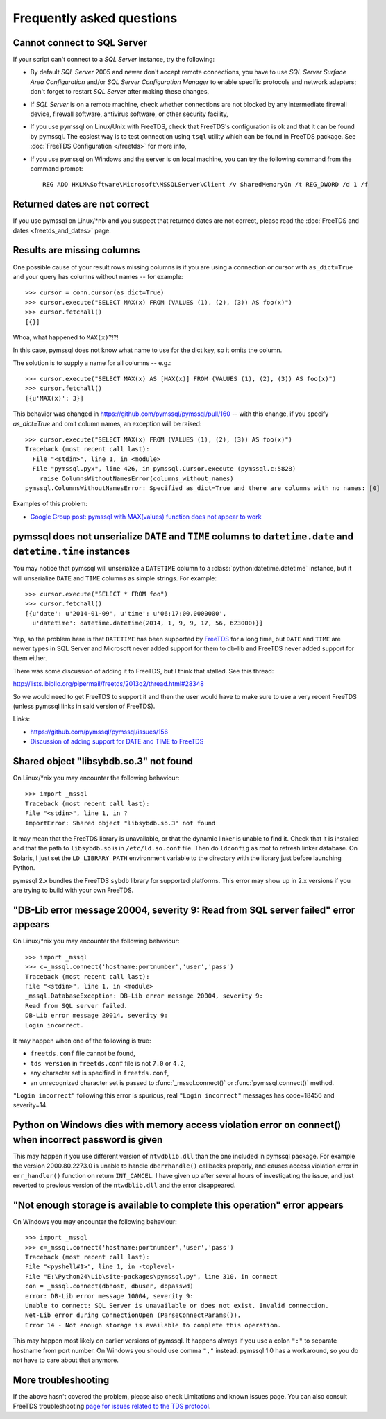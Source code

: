 ==========================
Frequently asked questions
==========================

Cannot connect to SQL Server
============================

If your script can't connect to a *SQL Server* instance, try the following:

* By default *SQL Server* 2005 and newer don't accept remote connections, you
  have to use *SQL Server Surface Area Configuration* and/or *SQL Server
  Configuration Manager* to enable specific protocols and network adapters;
  don't forget to restart *SQL Server* after making these changes,

* If *SQL Server* is on a remote machine, check whether connections are not
  blocked by any intermediate firewall device, firewall software, antivirus
  software, or other security facility,

* If you use pymssql on Linux/Unix with FreeTDS, check that FreeTDS's
  configuration is ok and that it can be found by pymssql. The easiest way is to
  test connection using ``tsql`` utility which can be found in FreeTDS package.
  See :doc:`FreeTDS Configuration </freetds>` for more info,

* If you use pymssql on Windows and the server is on local machine, you can try
  the following command from the command prompt::

     REG ADD HKLM\Software\Microsoft\MSSQLServer\Client /v SharedMemoryOn /t REG_DWORD /d 1 /f

Returned dates are not correct
==============================

If you use pymssql on Linux/\*nix and you suspect that returned dates are not
correct, please read the :doc:`FreeTDS and dates <freetds_and_dates>` page.

Results are missing columns
===========================

One possible cause of your result rows missing columns is if you are using a
connection or cursor with ``as_dict=True`` and your query has columns without
names -- for example::

    >>> cursor = conn.cursor(as_dict=True)
    >>> cursor.execute("SELECT MAX(x) FROM (VALUES (1), (2), (3)) AS foo(x)")
    >>> cursor.fetchall()
    [{}]

Whoa, what happened to ``MAX(x)``?!?!

In this case, pymssql does not know what name to use for the dict key, so it
omits the column.

The solution is to supply a name for all columns -- e.g.::

    >>> cursor.execute("SELECT MAX(x) AS [MAX(x)] FROM (VALUES (1), (2), (3)) AS foo(x)")
    >>> cursor.fetchall()
    [{u'MAX(x)': 3}]

This behavior was changed in https://github.com/pymssql/pymssql/pull/160 --
with this change, if you specify `as_dict=True` and omit column names, an
exception will be raised::

    >>> cursor.execute("SELECT MAX(x) FROM (VALUES (1), (2), (3)) AS foo(x)")
    Traceback (most recent call last):
      File "<stdin>", line 1, in <module>
      File "pymssql.pyx", line 426, in pymssql.Cursor.execute (pymssql.c:5828)
        raise ColumnsWithoutNamesError(columns_without_names)
    pymssql.ColumnsWithoutNamesError: Specified as_dict=True and there are columns with no names: [0]

Examples of this problem:

* `Google Group post: pymssql with MAX(values) function does not appear to work <https://groups.google.com/forum/?fromgroups#!topic/pymssql/JoZpmNZFtxM>`_

pymssql does not unserialize ``DATE`` and ``TIME`` columns to ``datetime.date`` and ``datetime.time`` instances
===============================================================================================================

You may notice that pymssql will unserialize a ``DATETIME`` column to a
:class:`python:datetime.datetime` instance, but it will unserialize ``DATE``
and ``TIME`` columns as simple strings. For example::

    >>> cursor.execute("SELECT * FROM foo")
    >>> cursor.fetchall()
    [{u'date': u'2014-01-09', u'time': u'06:17:00.0000000',
      u'datetime': datetime.datetime(2014, 1, 9, 9, 17, 56, 623000)}]

Yep, so the problem here is that ``DATETIME`` has been supported by `FreeTDS
<http://www.freetds.org/>`_ for a long time, but ``DATE`` and ``TIME`` are
newer types in SQL Server and Microsoft never added support for them to db-lib
and FreeTDS never added support for them either.

There was some discussion of adding it to FreeTDS, but I think that stalled.
See this thread:

http://lists.ibiblio.org/pipermail/freetds/2013q2/thread.html#28348

So we would need to get FreeTDS to support it and then the user would have to
make sure to use a very recent FreeTDS (unless pymssql links in said version of
FreeTDS).

Links:

* https://github.com/pymssql/pymssql/issues/156
* `Discussion of adding support for DATE and TIME to FreeTDS <http://lists.ibiblio.org/pipermail/freetds/2013q2/thread.html#28348>`_

Shared object "libsybdb.so.3" not found
=======================================

On Linux/\*nix you may encounter the following behaviour::

    >>> import _mssql
    Traceback (most recent call last):
    File "<stdin>", line 1, in ?
    ImportError: Shared object "libsybdb.so.3" not found

It may mean that the FreeTDS library is unavailable, or that the dynamic linker is
unable to find it. Check that it is installed and that the path to ``libsybdb.so``
is in ``/etc/ld.so.conf`` file. Then do ``ldconfig`` as root to refresh linker
database. On Solaris, I just set the ``LD_LIBRARY_PATH`` environment variable to
the directory with the library just before launching Python.

pymssql 2.x bundles the FreeTDS ``sybdb`` library for supported platforms. This
error may show up in 2.x versions if you are trying to build with your own
FreeTDS.

"DB-Lib error message 20004, severity 9: Read from SQL server failed" error appears
===================================================================================

On Linux/\*nix you may encounter the following behaviour::

    >>> import _mssql
    >>> c=_mssql.connect('hostname:portnumber','user','pass')
    Traceback (most recent call last):
    File "<stdin>", line 1, in <module>
    _mssql.DatabaseException: DB-Lib error message 20004, severity 9:
    Read from SQL server failed.
    DB-Lib error message 20014, severity 9:
    Login incorrect.

It may happen when one of the following is true:

* ``freetds.conf`` file cannot be found,
* ``tds version`` in ``freetds.conf`` file is not ``7.0`` or ``4.2``,
* any character set is specified in ``freetds.conf``,
* an unrecognized character set is passed to :func:`_mssql.connect()` or
  :func:`pymssql.connect()` method.

``"Login incorrect"`` following this error is spurious, real ``"Login
incorrect"`` messages has code=18456 and severity=14.

Python on Windows dies with memory access violation error on connect() when incorrect password is given
=======================================================================================================

This may happen if you use different version of ``ntwdblib.dll`` than the one
included in pymssql package. For example the version 2000.80.2273.0 is unable
to handle ``dberrhandle()`` callbacks properly, and causes access violation
error in ``err_handler()`` function on return ``INT_CANCEL``. I have given up
after several hours of investigating the issue, and just reverted to previous
version of the ``ntwdblib.dll`` and the error disappeared.

"Not enough storage is available to complete this operation" error appears
==========================================================================

On Windows you may encounter the following behaviour::

    >>> import _mssql
    >>> c=_mssql.connect('hostname:portnumber','user','pass')
    Traceback (most recent call last):
    File "<pyshell#1>", line 1, in -toplevel-
    File "E:\Python24\Lib\site-packages\pymssql.py", line 310, in connect
    con = _mssql.connect(dbhost, dbuser, dbpasswd)
    error: DB-Lib error message 10004, severity 9:
    Unable to connect: SQL Server is unavailable or does not exist. Invalid connection.
    Net-Lib error during ConnectionOpen (ParseConnectParams()).
    Error 14 - Not enough storage is available to complete this operation.

This may happen most likely on earlier versions of pymssql. It happens always if
you use a colon ``":"`` to separate hostname from port number. On Windows you
should use comma ``","`` instead. pymssql 1.0 has a workaround, so you do not
have to care about that anymore.

More troubleshooting
====================

If the above hasn't covered the problem, please also check Limitations and
known issues page. You can also consult FreeTDS troubleshooting `page for issues
related to the TDS protocol`_.

.. _page for issues related to the TDS protocol: http://www.freetds.org/userguide/troubleshooting.htm
